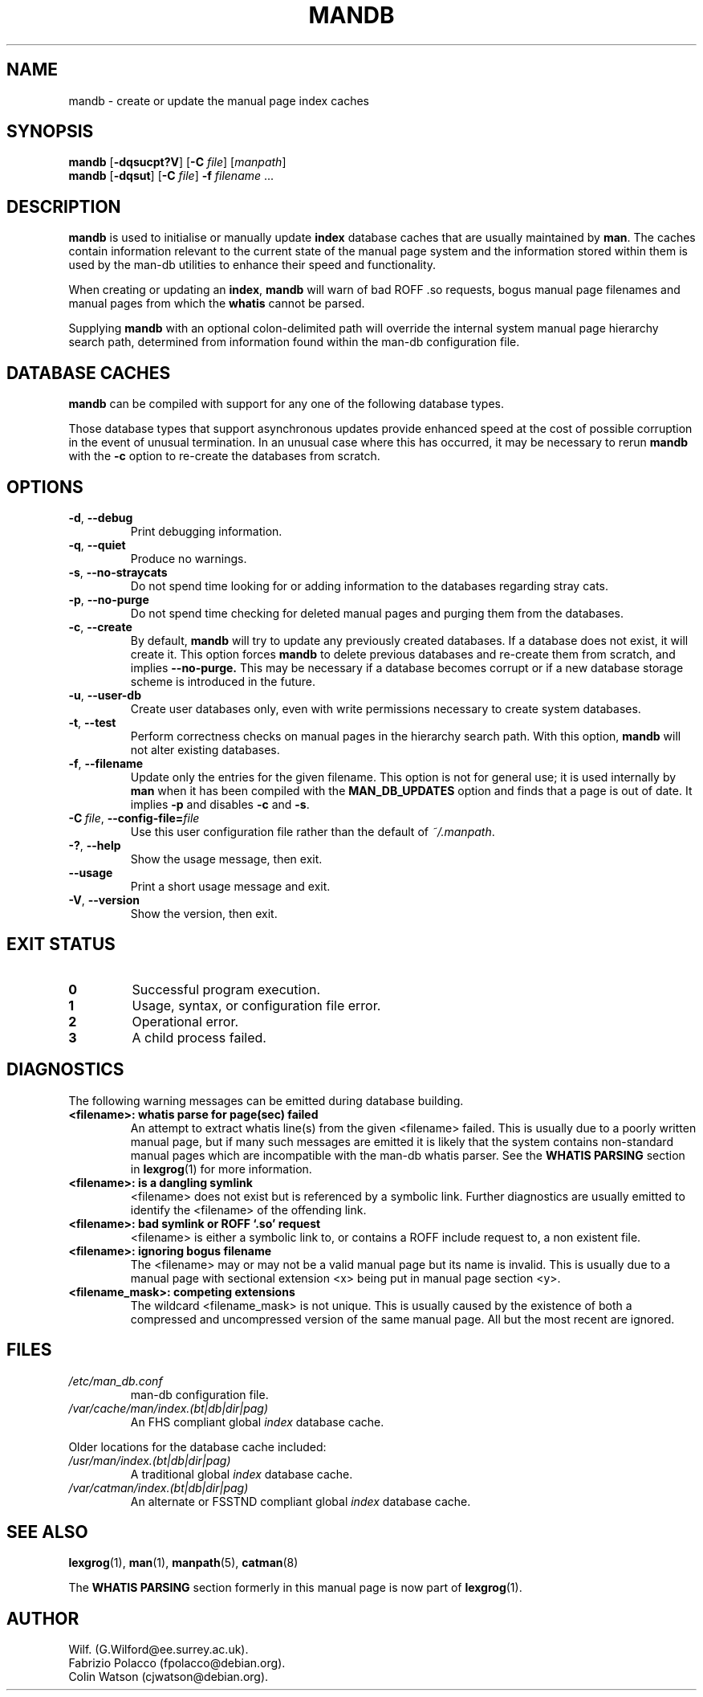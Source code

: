 '\" t
.\" Man page for mandb
.\"
.\" Copyright (C), 1994, 1995, Graeme W. Wilford. (Wilf.)
.\"
.\" You may distribute under the terms of the GNU General Public
.\" License as specified in the file COPYING that comes with the
.\" man-db distribution.
.\" 
.\" Tue Apr 26 12:56:44 BST 1994  Wilf. (G.Wilford@ee.surrey.ac.uk) 
.\"
.pc
.TH MANDB 8 "2018-07-27" "2.8.4" "Manual pager utils"
.SH NAME
mandb \- create or update the manual page index caches
.SH SYNOPSIS
.B mandb  
.RB [\| \-dqsucpt?V \|]
.RB [\| \-C
.IR file \|]
.RI [\| manpath \|]
.br
.B mandb
.RB [\| \-dqsut \|]
.RB [\| \-C
.IR file \|]
.B \-f
.IR filename \ .\|.\|.
.SH DESCRIPTION
.B mandb
is used to initialise or manually update
.B index 
database caches that are usually maintained by 
.BR man .
The caches contain information relevant to the current state of the manual
page system and the information stored within them is used by the man-db 
utilities to enhance their speed and functionality.

When creating or updating an
.BR index ,
.B mandb
will warn of bad ROFF .so requests, bogus manual page filenames and 
manual pages from which the 
.B whatis 
cannot be parsed.

Supplying 
.B mandb 
with an optional colon-delimited path will override the internal system
manual page hierarchy search path, determined from information found within 
the man-db configuration file.
.SH "DATABASE CACHES"
.B mandb
can be compiled with support for any one of the following database types.

.TS
tab (@);
l lw(20m) l l.
Name@Type@Async@Filename
_
Berkeley db@T{
Binary tree
T}@Yes@\fIindex.bt\fR
GNU gdbm@T{
Hashed
T}@Yes@\fIindex.db\fR
UNIX ndbm@T{
Hashed
T}@No@\fIindex.(dir|pag)\fR
.TE

Those database types that support asynchronous updates provide enhanced
speed at the cost of possible corruption in the event of unusual
termination.
In an unusual case where this has occurred, it may be necessary to rerun
.B mandb 
with the 
.B \-c
option to re-create the databases from scratch. 
.SH OPTIONS
.TP
.BR \-d ", " \-\-debug
Print debugging information.
.TP
.BR \-q ", " \-\-quiet
Produce no warnings.
.TP
.BR \-s ", " \-\-no-straycats
Do not spend time looking for or adding information to the databases
regarding stray cats.
.TP
.BR \-p ", " \-\-no-purge
Do not spend time checking for deleted manual pages and purging them from
the databases.
.TP
.BR \-c ", " \-\-create
By default, 
.B mandb
will try to update any previously created databases.
If a database does not exist, it will create it.
This option forces 
.B mandb
to delete previous databases and re-create them from scratch, and implies
.B \-\-no-purge.
This may be necessary if a database becomes corrupt or if a new database
storage scheme is introduced in the future.
.TP
.BR \-u ", " \-\-user-db
Create user databases only, even with write permissions necessary to create
system databases.
.TP
.BR \-t ", " \-\-test
Perform correctness checks on manual pages in the hierarchy search path.
With this option,
.B mandb
will not alter existing databases.
.TP
.BR \-f ", " \-\-filename
Update only the entries for the given filename.
This option is not for general use; it is used internally by
.B man
when it has been compiled with the
.B MAN_DB_UPDATES
option and finds that a page is out of date.
It implies
.B \-p
and disables
.B \-c
and
.BR \-s .
.TP
.BI \-C\  file \fR,\ \fB\-\-config\-file= file
Use this user configuration file rather than the default of
.IR ~/.manpath .
.TP
.BR \-? ", " \-\-help
Show the usage message, then exit.
.TP
.BR \-\-usage
Print a short usage message and exit.
.TP
.BR \-V ", " \-\-version
Show the version, then exit.
.SH "EXIT STATUS"
.TP
.B 0
Successful program execution.
.TP
.B 1
Usage, syntax, or configuration file error.
.TP
.B 2
Operational error.
.TP
.B 3
A child process failed.
.SH DIAGNOSTICS
The following warning messages can be emitted during database building.
.TP 
.B <filename>: whatis parse for page(sec) failed
An attempt to extract whatis line(s) from the given <filename> failed.
This is usually due to a poorly written manual page, but if many such
messages are emitted it is likely that the system contains non-standard
manual pages which are incompatible with the man-db whatis parser.
See the
.B WHATIS PARSING
section in
.BR lexgrog (1)
for more information.
.TP
.B <filename>: is a dangling symlink
<filename> does not exist but is referenced by a symbolic link. 
Further diagnostics are usually emitted to identify the <filename> of the
offending link. 
.TP
.B <filename>: bad symlink or ROFF `.so' request
<filename> is either a symbolic link to, or contains a ROFF include
request to, a non existent file.
.TP
.B <filename>: ignoring bogus filename
The <filename> may or may not be a valid manual page but its name is
invalid.
This is usually due to a manual page with sectional extension <x> being put
in manual page section <y>. 
.TP
.B <filename_mask>: competing extensions
The wildcard <filename_mask> is not unique.
This is usually caused by the existence of both a compressed and
uncompressed version of the same manual page.
All but the most recent are ignored.
.SH FILES
.TP
.I /etc/man_db.conf
man-db configuration file.
.TP
.I /var/cache/man/index.(bt|db|dir|pag)
An FHS compliant global
.I index
database cache.
.PP
Older locations for the database cache included:
.TP
.I /usr/man/index.(bt|db|dir|pag)
A traditional global
.I index
database cache.
.TP
.I /var/catman/index.(bt|db|dir|pag)
An alternate or FSSTND
compliant global
.I index
database cache.
.SH "SEE ALSO"
.BR lexgrog (1),
.BR man (1),
.BR manpath (5),
.BR catman (8)
.PP
The
.B "WHATIS PARSING"
section formerly in this manual page is now part of
.BR lexgrog (1).
.SH AUTHOR
.nf
Wilf. (G.Wilford@ee.surrey.ac.uk).
Fabrizio Polacco (fpolacco@debian.org).
Colin Watson (cjwatson@debian.org).
.fi
